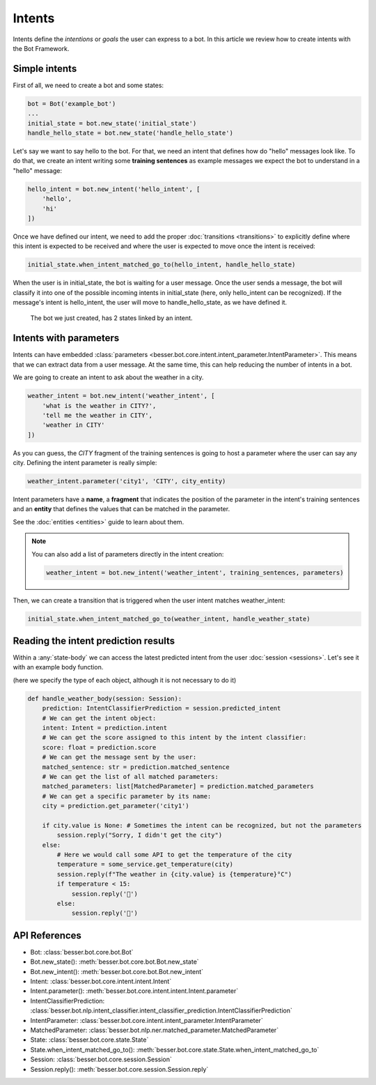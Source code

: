 Intents
=======

Intents define the *intentions* or *goals* the user can express to a bot. In this article we review how to create
intents with the Bot Framework.

Simple intents
--------------

First of all, we need to create a bot and some states:

.. code:: python

    bot = Bot('example_bot')
    ...
    initial_state = bot.new_state('initial_state')
    handle_hello_state = bot.new_state('handle_hello_state')

Let's say we want to say hello to the bot. For that, we need an intent that defines how do "hello" messages look like.
To do that, we create an intent writing some **training sentences** as example messages we expect the bot to understand
in a "hello" message:

.. code:: python

    hello_intent = bot.new_intent('hello_intent', [
        'hello',
        'hi'
    ])

Once we have defined our intent, we need to add the proper :doc:`transitions <transitions>` to explicitly define where
this intent is expected to be received and where the user is expected to move once the intent is received:

.. code:: python

    initial_state.when_intent_matched_go_to(hello_intent, handle_hello_state)

When the user is in initial_state, the bot is waiting for a user message. Once the user sends a message, the bot will
classify it into one of the possible incoming intents in initial_state (here, only hello_intent can be recognized). If
the message's intent is hello_intent, the user will move to handle_hello_state, as we have defined it.

.. figure:: ../../img/intents_diagram.png
   :alt: Intent diagram

   The bot we just created, has 2 states linked by an intent.



.. _intents-with-parameters:

Intents with parameters
-----------------------

Intents can have embedded :class:`parameters <besser.bot.core.intent.intent_parameter.IntentParameter>`. This means that
we can extract data from a user message. At the same time, this can help reducing the number of intents in a bot.

We are going to create an intent to ask about the weather in a city.

.. code:: python

    weather_intent = bot.new_intent('weather_intent', [
        'what is the weather in CITY?',
        'tell me the weather in CITY',
        'weather in CITY'
    ])

As you can guess, the *CITY* fragment of the training sentences is going to host a parameter where the user can say any
city. Defining the intent parameter is really simple:

.. code:: python

    weather_intent.parameter('city1', 'CITY', city_entity)

Intent parameters have a **name**, a **fragment** that indicates the position of the parameter in the intent's training
sentences and an **entity** that defines the values that can be matched in the parameter.

See the :doc:`entities <entities>` guide to learn about them.

.. note::

    You can also add a list of parameters directly in the intent creation:

    .. code:: python

        weather_intent = bot.new_intent('weather_intent', training_sentences, parameters)

Then, we can create a transition that is triggered when the user intent matches weather_intent:

.. code:: python

    initial_state.when_intent_matched_go_to(weather_intent, handle_weather_state)

Reading the intent prediction results
-------------------------------------

Within a :any:`state-body` we can access the latest predicted intent from the user :doc:`session <sessions>`. Let's see it with an example body function.

(here we specify the type of each object, although it is not necessary to do it)

.. code:: python

    def handle_weather_body(session: Session):
        prediction: IntentClassifierPrediction = session.predicted_intent
        # We can get the intent object:
        intent: Intent = prediction.intent
        # We can get the score assigned to this intent by the intent classifier:
        score: float = prediction.score
        # We can get the message sent by the user:
        matched_sentence: str = prediction.matched_sentence
        # We can get the list of all matched parameters:
        matched_parameters: list[MatchedParameter] = prediction.matched_parameters
        # We can get a specific parameter by its name:
        city = prediction.get_parameter('city1')

        if city.value is None: # Sometimes the intent can be recognized, but not the parameters
            session.reply("Sorry, I didn't get the city")
        else:
            # Here we would call some API to get the temperature of the city
            temperature = some_service.get_temperature(city)
            session.reply(f"The weather in {city.value} is {temperature}°C")
            if temperature < 15:
                session.reply('🥶')
            else:
                session.reply('🥵')


API References
--------------

- Bot: :class:`besser.bot.core.bot.Bot`
- Bot.new_state(): :meth:`besser.bot.core.bot.Bot.new_state`
- Bot.new_intent(): :meth:`besser.bot.core.bot.Bot.new_intent`
- Intent: :class:`besser.bot.core.intent.intent.Intent`
- Intent.parameter(): :meth:`besser.bot.core.intent.intent.Intent.parameter`
- IntentClassifierPrediction: :class:`besser.bot.nlp.intent_classifier.intent_classifier_prediction.IntentClassifierPrediction`
- IntentParameter: :class:`besser.bot.core.intent.intent_parameter.IntentParameter`
- MatchedParameter: :class:`besser.bot.nlp.ner.matched_parameter.MatchedParameter`
- State: :class:`besser.bot.core.state.State`
- State.when_intent_matched_go_to(): :meth:`besser.bot.core.state.State.when_intent_matched_go_to`
- Session: :class:`besser.bot.core.session.Session`
- Session.reply(): :meth:`besser.bot.core.session.Session.reply`
